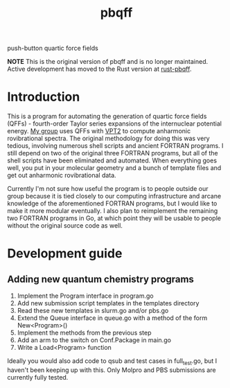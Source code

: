 #+title: pbqff

push-button quartic force fields

*NOTE* This is the original version of pbqff and is no longer maintained. 
Active development has moved to the Rust version at [[https://github.com/ntBre/rust-pbqff][rust-pbqff]].

* Introduction
  This is a program for automating the generation of quartic force
  fields (QFFs) - fourth-order Taylor series expansions of the
  internuclear potential energy. [[https://r410berry.com/][My group]] uses QFFs with [[https://pubs.acs.org/doi/10.1021/acs.jpca.0c09526][VPT2]] to
  compute anharmonic rovibrational spectra. The original methodology
  for doing this was very tedious, involving numerous shell scripts
  and ancient FORTRAN programs. I still depend on two of the original
  three FORTRAN programs, but all of the shell scripts have been
  eliminated and automated. When everything goes well, you put in your
  molecular geometry and a bunch of template files and get out
  anharmonic rovibrational data.

  Currently I'm not sure how useful the program is to people outside
  our group because it is tied closely to our computing infrastructure
  and arcane knowledge of the aforementioned FORTRAN programs, but I
  would like to make it more modular eventually. I also plan to
  reimplement the remaining two FORTRAN programs in Go, at which point
  they will be usable to people without the original source code as
  well.

* Development guide
** Adding new quantum chemistry programs
   1. Implement the Program interface in program.go
   2. Add new submission script templates in the templates directory
   3. Read these new templates in slurm.go and/or pbs.go
   4. Extend the Queue interface in queue.go with a method of the form
      New<Program>()
   5. Implement the methods from the previous step
   6. Add an arm to the switch on Conf.Package in main.go
   7. Write a Load<Program> function

   Ideally you would also add code to qsub and test cases in
   full_test.go, but I haven't been keeping up with this. Only
   Molpro and PBS submissions are currently fully tested.
